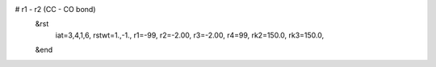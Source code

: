 # r1 - r2 (CC - CO bond)
 &rst
  iat=3,4,1,6,
  rstwt=1.,-1.,
  r1=-99, r2=-2.00, r3=-2.00, r4=99,
  rk2=150.0, rk3=150.0,
 &end

